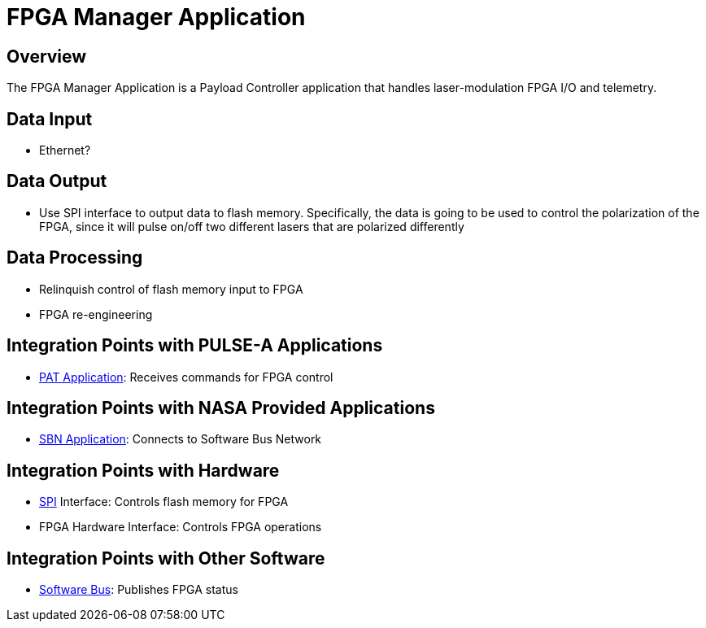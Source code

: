 = FPGA Manager Application

== Overview

The FPGA Manager Application is a Payload Controller application that handles laser-modulation FPGA I/O and telemetry.

== Data Input

* Ethernet?

== Data Output

* Use SPI interface to output data to flash memory. Specifically, the data is going to be used to control the polarization of the FPGA, since it will pulse on/off two different lasers that are polarized differently

== Data Processing

* Relinquish control of flash memory input to FPGA
* FPGA re-engineering

== Integration Points with PULSE-A Applications

* link:PAT-app.html[PAT Application]: Receives commands for FPGA control

== Integration Points with NASA Provided Applications

* link:SBN-app.html[SBN Application]: Connects to Software Bus Network

== Integration Points with Hardware

* link:SPI.html[SPI] Interface: Controls flash memory for FPGA
* FPGA Hardware Interface: Controls FPGA operations

== Integration Points with Other Software

* link:cFS-sfotware-bus.html[Software Bus]: Publishes FPGA status 